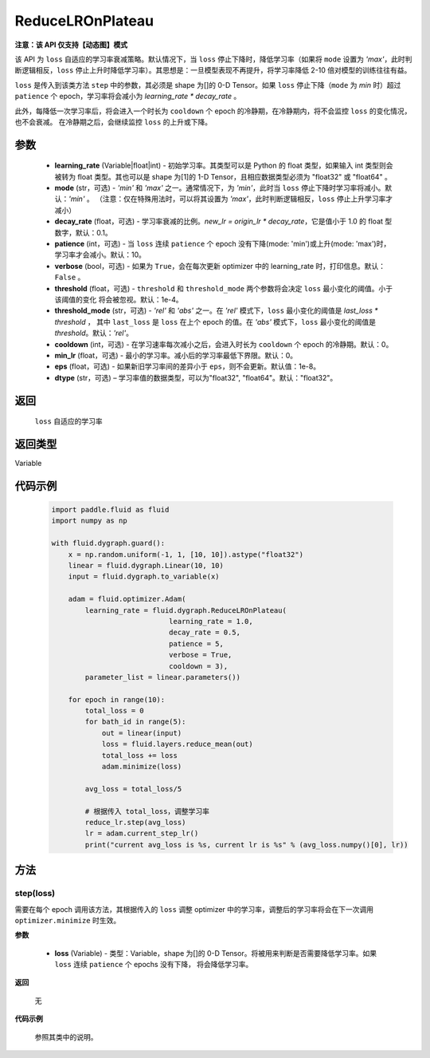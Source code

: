 .. _cn_api_fluid_dygraph_ReduceLROnPlateau:

ReduceLROnPlateau
-------------------------------

**注意：该 API 仅支持【动态图】模式**

.. py:class:: paddle.fluid.dygraph.ReduceLROnPlateau(learning_rate, mode='min', decay_rate=0.1, patience=10, verbose=False, threshold=1e-4, threshold_mode='rel', cooldown=0, min_lr=0, eps=1e-8, dtype='float32')

该 API 为 ``loss`` 自适应的学习率衰减策略。默认情况下，当 ``loss`` 停止下降时，降低学习率（如果将 ``mode`` 设置为 `'max'`，此时判断逻辑相反，``loss`` 停止上升时降低学习率）。其思想是：一旦模型表现不再提升，将学习率降低 2-10 倍对模型的训练往往有益。

``loss`` 是传入到该类方法 ``step`` 中的参数，其必须是 shape 为[]的 0-D Tensor。如果 ``loss`` 停止下降（``mode`` 为 `min` 时）超过 ``patience`` 个 epoch，学习率将会减小为
`learning_rate * decay_rate` 。

此外，每降低一次学习率后，将会进入一个时长为 ``cooldown`` 个 epoch 的冷静期，在冷静期内，将不会监控 ``loss`` 的变化情况，也不会衰减。
在冷静期之后，会继续监控 ``loss`` 的上升或下降。

参数
::::::::::::

    - **learning_rate** (Variable|float|int) - 初始学习率。其类型可以是 Python 的 float 类型，如果输入 int 类型则会被转为 float 类型。其也可以是 shape 为[1]的
      1-D Tensor，且相应数据类型必须为 "float32" 或 "float64" 。
    - **mode** (str，可选) - `'min'` 和 `'max'` 之一。通常情况下，为 `'min'`，此时当 ``loss`` 停止下降时学习率将减小。默认：`'min'` 。
      （注意：仅在特殊用法时，可以将其设置为 `'max'`，此时判断逻辑相反，``loss`` 停止上升学习率才减小）
    - **decay_rate** (float，可选) - 学习率衰减的比例。`new_lr = origin_lr * decay_rate`，它是值小于 1.0 的 float 型数字，默认：0.1。
    - **patience** (int，可选) - 当 ``loss`` 连续 ``patience`` 个 epoch 没有下降(mode: 'min')或上升(mode: 'max')时，学习率才会减小。默认：10。
    - **verbose** (bool，可选) - 如果为 ``True``，会在每次更新 optimizer 中的 learning_rate 时，打印信息。默认：``False`` 。
    - **threshold** (float，可选) - ``threshold`` 和 ``threshold_mode`` 两个参数将会决定 ``loss`` 最小变化的阈值。小于该阈值的变化
      将会被忽视。默认：1e-4。
    - **threshold_mode** (str，可选) - `'rel'` 和 `'abs'` 之一。在 `'rel'` 模式下，``loss`` 最小变化的阈值是 `last_loss * threshold` ，
      其中 ``last_loss`` 是 ``loss`` 在上个 epoch 的值。在 `'abs'` 模式下，``loss`` 最小变化的阈值是 `threshold`。默认：`'rel'`。
    - **cooldown** (int，可选) - 在学习速率每次减小之后，会进入时长为 ``cooldown`` 个 epoch 的冷静期。默认：0。
    - **min_lr** (float，可选) - 最小的学习率。减小后的学习率最低下界限。默认：0。
    - **eps** (float，可选) - 如果新旧学习率间的差异小于 ``eps``，则不会更新。默认值：1e-8。
    - **dtype** (str，可选) – 学习率值的数据类型，可以为"float32", "float64"。默认："float32"。

返回
::::::::::::
 ``loss`` 自适应的学习率

返回类型
::::::::::::
Variable

代码示例
::::::::::::

    .. code-block:: python

        import paddle.fluid as fluid
        import numpy as np

        with fluid.dygraph.guard():
            x = np.random.uniform(-1, 1, [10, 10]).astype("float32")
            linear = fluid.dygraph.Linear(10, 10)
            input = fluid.dygraph.to_variable(x)

            adam = fluid.optimizer.Adam(
                learning_rate = fluid.dygraph.ReduceLROnPlateau(
                                    learning_rate = 1.0,
                                    decay_rate = 0.5,
                                    patience = 5,
                                    verbose = True,
                                    cooldown = 3),
                parameter_list = linear.parameters())

            for epoch in range(10):
                total_loss = 0
                for bath_id in range(5):
                    out = linear(input)
                    loss = fluid.layers.reduce_mean(out)
                    total_loss += loss
                    adam.minimize(loss)

                avg_loss = total_loss/5

                # 根据传入 total_loss，调整学习率
                reduce_lr.step(avg_loss)
                lr = adam.current_step_lr()
                print("current avg_loss is %s, current lr is %s" % (avg_loss.numpy()[0], lr))



方法
::::::::::::
step(loss)
'''''''''
需要在每个 epoch 调用该方法，其根据传入的 ``loss`` 调整 optimizer 中的学习率，调整后的学习率将会在下一次调用 ``optimizer.minimize`` 时生效。

**参数**

  - **loss** (Variable) - 类型：Variable，shape 为[]的 0-D Tensor。将被用来判断是否需要降低学习率。如果 ``loss`` 连续 ``patience`` 个 epochs 没有下降，
    将会降低学习率。

**返回**

    无

**代码示例**

    参照其类中的说明。
